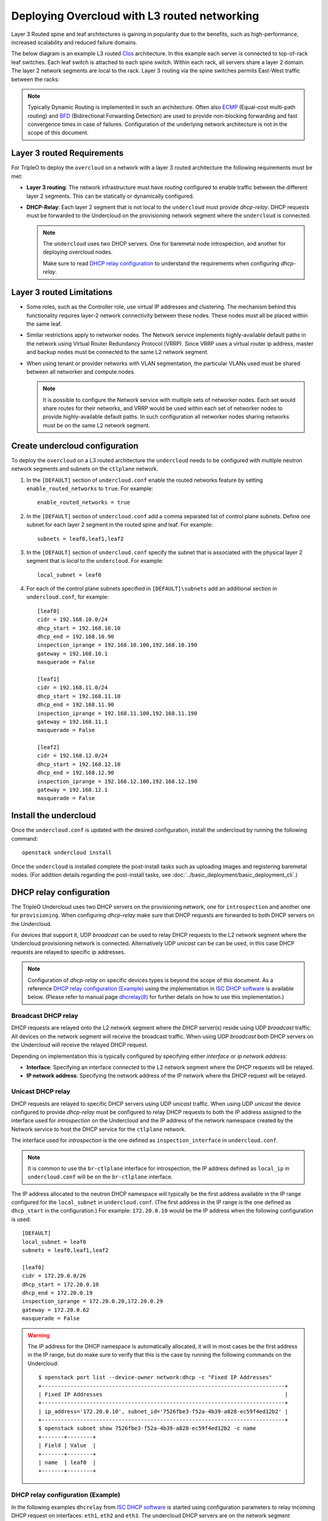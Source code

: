 Deploying Overcloud with L3 routed networking
=============================================

Layer 3 Routed spine and leaf architectures is gaining in popularity due to the
benefits, such as high-performance, increased scalability and reduced failure
domains.

The below diagram is an example L3 routed
`Clos <https://en.wikipedia.org/wiki/Clos_network>`_ architecture. In this
example each server is connected to top-of-rack leaf switches. Each leaf switch
is attached to each spine switch. Within each rack, all servers share a layer 2
domain. The layer 2 network segments are local to the rack. Layer 3 routing via
the spine switches permits East-West traffic between the racks:

.. image:: ../_images/spine_and_leaf.svg

.. Note:: Typically Dynamic Routing is implemented in such an architecture.
          Often also
          `ECMP <https://en.wikipedia.org/wiki/Equal-cost_multi-path_routing>`_
          (Equal-cost multi-path routing) and
          `BFD <https://en.wikipedia.org/wiki/Bidirectional_Forwarding_Detection>`_
          (Bidirectional Forwarding Detection) are used to provide non-blocking
          forwarding and fast convergence times in case of failures.
          Configuration of the underlying network architecture is not in the
          scope of this document.

Layer 3 routed Requirements
---------------------------

For TripleO to deploy the ``overcloud`` on a network with a layer 3 routed
architecture the following requirements must be met:

* **Layer 3 routing**:
  The network infrastructure must have *routing* configured to enable traffic
  between the different layer 2 segments. This can be statically or dynamically
  configured.

* **DHCP-Relay**:
  Each layer 2 segment that is not local to the ``undercloud`` must provide
  *dhcp-relay*. DHCP requests must be forwarded to the Undercloud on the
  provisioning network segment where the ``undercloud`` is connected.

  .. Note:: The ``undercloud`` uses two DHCP servers. One for baremetal node
            introspection, and another for deploying overcloud nodes.

            Make sure to read `DHCP relay configuration`_ to understand the
            requirements when configuring *dhcp-relay*.

Layer 3 routed Limitations
--------------------------

* Some roles, such as the Controller role, use virtual IP addresses and
  clustering. The mechanism behind this functionality requires layer-2 network
  connectivity between these nodes. These nodes must all be placed within the
  same leaf.

* Similar restrictions apply to networker nodes. The Network service implements
  highly-available default paths in the network using Virtual Router Redundancy
  Protocol (VRRP). Since VRRP uses a virtual router ip address, master and
  backup nodes must be connected to the same L2 network segment.

* When using tenant or provider networks with VLAN segmentation, the particular
  VLANs used must be shared between all networker and compute nodes.

  .. Note:: It is possible to configure the Network service with multiple sets
            of networker nodes. Each set would share routes for their networks,
            and VRRP would be used within each set of networker nodes to
            provide highly-available default paths. In such configuration all
            networker nodes sharing networks must be on the same L2 network
            segment.

Create undercloud configuration
-------------------------------

To deploy the ``overcloud`` on a L3 routed architecture the ``undercloud``
needs to be configured with multiple neutron network segments and subnets on
the ``ctlplane`` network.

#. In the ``[DEFAULT]`` section of ``undercloud.conf`` enable the routed
   networks feature by setting ``enable_routed_networks`` to ``true``. For
   example::

     enable_routed_networks = true

#. In the ``[DEFAULT]`` section of ``undercloud.conf`` add a comma separated
   list of control plane subnets. Define one subnet for each layer 2 segment in
   the routed spine and leaf. For example::

     subnets = leaf0,leaf1,leaf2

#. In the ``[DEFAULT]`` section of ``undercloud.conf`` specify the subnet that
   is associated with the physical layer 2 segment that is *local* to the
   ``undercloud``. For example::

     local_subnet = leaf0

#. For each of the control plane subnets specified in ``[DEFAULT]\subnets``
   add an additional section in ``undercloud.conf``, for example::

     [leaf0]
     cidr = 192.168.10.0/24
     dhcp_start = 192.168.10.10
     dhcp_end = 192.168.10.90
     inspection_iprange = 192.168.10.100,192.168.10.190
     gateway = 192.168.10.1
     masquerade = False

     [leaf1]
     cidr = 192.168.11.0/24
     dhcp_start = 192.168.11.10
     dhcp_end = 192.168.11.90
     inspection_iprange = 192.168.11.100,192.168.11.190
     gateway = 192.168.11.1
     masquerade = False

     [leaf2]
     cidr = 192.168.12.0/24
     dhcp_start = 192.168.12.10
     dhcp_end = 192.168.12.90
     inspection_iprange = 192.168.12.100,192.168.12.190
     gateway = 192.168.12.1
     masquerade = False

Install the undercloud
----------------------

Once the ``undercloud.conf`` is updated with the desired configuration, install
the undercloud by running the following command::

  openstack undercloud install

Once the ``undercloud`` is installed complete the post-install tasks such as
uploading images and registering baremetal nodes. (For addition details
regarding the post-install tasks, see
:doc:`../basic_deployment/basic_deployment_cli`.)

DHCP relay configuration
------------------------

The TripleO Undercloud uses two DHCP servers on the provisioning network, one
for ``introspection`` and another one for ``provisioning``. When configuring
*dhcp-relay* make sure that DHCP requests are forwarded to both DHCP servers on
the Undercloud.

For devices that support it, UDP *broadcast* can be used to relay DHCP requests
to the L2 network segment where the Undercloud provisioning network is
connected. Alternatively UDP *unicast* can be can be used, in this case DHCP
requests are relayed to specific ip addresses.

.. Note:: Configuration of *dhcp-relay* on specific devices types is beyond the
          scope of this document. As a reference
          `DHCP relay configuration (Example)`_ using the implementation in
          `ISC DHCP software <https://www.isc.org/downloads/dhcp/>`_ is
          available below. (Please refer to manual page
          `dhcrelay(8) <https://linux.die.net/man/8/dhcrelay>`_ for further
          details on how to use this implementation.)


Broadcast DHCP relay
~~~~~~~~~~~~~~~~~~~~

DHCP requests are relayed onto the L2 network segment where the DHCP server(s)
reside using UDP *broadcast* traffic. All devices on the network segment will
receive the broadcast traffic. When using UDP *broadcast* both DHCP servers on
the Undercloud will receive the relayed DHCP request.

Depending on implementation this is typically configured by specifying either
*interface* or *ip network address*:

* **Interface**:
  Specifying an interface connected to the L2 network segment where the DHCP
  requests will be relayed.
* **IP network address**:
  Specifying the network address of the IP network where the DHCP request will
  be relayed.

Unicast DHCP relay
~~~~~~~~~~~~~~~~~~

DHCP requests are relayed to specific DHCP servers using UDP *unicast* traffic.
When using UDP *unicast* the device configured to provide *dhcp-relay* must be
configured to relay DHCP requests to both the IP address assigned to the
interface used for *introspection* on the Undercloud and the IP address of the
network namespace created by the Network service to host the DHCP service for
the ``ctlplane`` network.

The interface used for *introspection* is the one defined as
``inspection_interface`` in ``undercloud.conf``.

.. Note:: It is common to use the ``br-ctlplane`` interface for introspection,
          the IP address defined as ``local_ip`` in ``undercloud.conf`` will be
          on the ``br-ctlplane`` interface.

The IP address allocated to the neutron DHCP namespace will typically be the
first address available in the IP range configured for the ``local_subnet`` in
``undercloud.conf``. (The first address in the IP range is the one defined as
``dhcp_start`` in the configuration.) For example: ``172.20.0.10`` would be the
IP address when the following configuration is used::

  [DEFAULT]
  local_subnet = leaf0
  subnets = leaf0,leaf1,leaf2

  [leaf0]
  cidr = 172.20.0.0/26
  dhcp_start = 172.20.0.10
  dhcp_end = 172.20.0.19
  inspection_iprange = 172.20.0.20,172.20.0.29
  gateway = 172.20.0.62
  masquerade = False

.. Warning:: The IP address for the DHCP namespace is automatically allocated,
             it will in most cases be the first address in the IP range, but
             do make sure to verify that this is the case by running the
             following commands on the Undercloud::

               $ openstack port list --device-owner network:dhcp -c "Fixed IP Addresses"
               +----------------------------------------------------------------------------+
               | Fixed IP Addresses                                                         |
               +----------------------------------------------------------------------------+
               | ip_address='172.20.0.10', subnet_id='7526fbe3-f52a-4b39-a828-ec59f4ed12b2' |
               +----------------------------------------------------------------------------+
               $ openstack subnet show 7526fbe3-f52a-4b39-a828-ec59f4ed12b2 -c name
               +-------+--------+
               | Field | Value  |
               +-------+--------+
               | name  | leaf0  |
               +-------+--------+

DHCP relay configuration (Example)
~~~~~~~~~~~~~~~~~~~~~~~~~~~~~~~~~~

In the following examples ``dhcrelay`` from
`ISC DHCP software <https://www.isc.org/downloads/dhcp/>`_ is started using
configuration parameters to relay incoming DHCP request on interfaces:
``eth1``, ``eth2`` and ``eth3``. The undercloud DHCP servers are on the network
segment connected to the ``eth0`` interface. The DHCP server used for
``introspection`` is listening on ip address: ``172.20.0.1`` and the DHCP
server used for ``provisioning`` is listening on ip address: ``172.20.0.10``.

Example, dhcrelay version 4.2.5 (in CentOS 7)::

  dhcrelay -d --no-pid 172.20.0.10 172.20.0.1 \
           -i eth0 -i eth1 -i eth2 -i eth3

Example, dhcrelay version 4.3.6 (in Fedora 28)::

  dhcrelay -d --no-pid 172.20.0.10 172.20.0.1 \
           -iu eth0 -id eth1 -id eth2 -id eth3

Map bare metal node ports to control plane network segments
-----------------------------------------------------------

To enable deployment onto a L3 routed network the baremetal ports must have
its ``physical_network`` field configured. Each baremetal port is associated
with a baremetal node in the Bare Metal service. The physical network names are
the ones used in the ``subnets`` option in the undercloud configuration.

.. Note:: The physical network name of the subnet specified as ``local_subnet``
          in ``undercloud.conf`` is special. It is **always** named
          ``ctlplane``.

#. Make sure the baremetal nodes are in one of the following states: *enroll*,
   or *manageable*. If the baremetal node is not in one of these states the
   command used to set the ``physical_network`` property on the baremetal port
   will fail. (For additional details regarding node states see
   :doc:`../advanced_deployment/node_states`.)

   To set all nodes to ``manageable`` state run the following command::

       for node in $(openstack baremetal node list -f value -c Name); do \
           openstack baremetal node manage $node --wait; done

#. Use ``openstack baremetal port list --node <node-uuid>`` command to find out
   which baremetal ports are associated with which baremetal node. Then set the
   ``physical-network`` for the ports.

   In the example below three subnets where defined in the configuration,
   *leaf0*, *leaf1* and *leaf2*. Notice that the ``local_subnet`` is ``leaf0``,
   since the physical network for the ``local_subnet`` is always ``ctlplane``
   the baremetal port connected to ``leaf0`` use ``ctlplane``. The remaining
   ports use the ``leafX`` names::

     openstack baremetal port set --physical-network ctlplane <port-uuid>

     openstack baremetal port set --physical-network leaf1 <port-uuid>
     openstack baremetal port set --physical-network leaf2 <port-uuid>
     openstack baremetal port set --physical-network leaf2 <port-uuid>

#. Make sure the nodes are in ``available`` state before deploying the
   overcloud::

    openstack overcloud node provide --all-manageable

Create roles specific to each leaf (layer 2 segment)
----------------------------------------------------

To aid in scheduling and to allow override of leaf specific parameters in
``tripleo-heat-templates`` create new roles for each l2 leaf. The following is
an example with one controller role, and two compute roles. Please refer to
:doc:`custom_roles` for details on configuring custom roles.

Example ``roles_data``::

  #############################################################################
  # Role: Controller                                                          #
  #############################################################################
  - name: Controller
    description: |
      Controller role that has all the controler services loaded and handles
      Database, Messaging and Network functions.
    CountDefault: 1
    tags:
      - primary
      - controller
    networks:
      - External
      - InternalApi
      - Storage
      - StorageMgmt
      - Tenant
    HostnameFormatDefault: '%stackname%-controller-%index%'
    ServicesDefault:
      - OS::TripleO::Services::AodhApi
      - OS::TripleO::Services::AodhEvaluator
      - OS::TripleO::Services::AodhListener
      - OS::TripleO::Services::AodhNotifier
      - OS::TripleO::Services::AuditD
      - OS::TripleO::Services::BarbicanApi
      - OS::TripleO::Services::BarbicanBackendSimpleCrypto
      - OS::TripleO::Services::BarbicanBackendDogtag
      - OS::TripleO::Services::BarbicanBackendKmip
      - OS::TripleO::Services::BarbicanBackendPkcs11Crypto
      - OS::TripleO::Services::CACerts
      - OS::TripleO::Services::CeilometerAgentCentral
      - OS::TripleO::Services::CeilometerAgentNotification
      - OS::TripleO::Services::CephExternal
      - OS::TripleO::Services::CephMds
      - OS::TripleO::Services::CephMgr
      - OS::TripleO::Services::CephMon
      - OS::TripleO::Services::CephRbdMirror
      - OS::TripleO::Services::CephRgw
      - OS::TripleO::Services::CertmongerUser
      - OS::TripleO::Services::CinderApi
      - OS::TripleO::Services::CinderBackendDellPs
      - OS::TripleO::Services::CinderBackendDellSc
      - OS::TripleO::Services::CinderBackendDellEMCUnity
      - OS::TripleO::Services::CinderBackendDellEMCVMAXISCSI
      - OS::TripleO::Services::CinderBackendNetApp
      - OS::TripleO::Services::CinderBackendScaleIO
      - OS::TripleO::Services::CinderBackendVRTSHyperScale
      - OS::TripleO::Services::CinderBackup
      - OS::TripleO::Services::CinderHPELeftHandISCSI
      - OS::TripleO::Services::CinderScheduler
      - OS::TripleO::Services::CinderVolume
      - OS::TripleO::Services::Clustercheck
      - OS::TripleO::Services::Collectd
      - OS::TripleO::Services::Congress
      - OS::TripleO::Services::Docker
      - OS::TripleO::Services::Ec2Api
      - OS::TripleO::Services::Etcd
      - OS::TripleO::Services::ExternalSwiftProxy
      - OS::TripleO::Services::Fluentd
      - OS::TripleO::Services::GlanceApi
      - OS::TripleO::Services::GnocchiApi
      - OS::TripleO::Services::GnocchiMetricd
      - OS::TripleO::Services::GnocchiStatsd
      - OS::TripleO::Services::HAproxy
      - OS::TripleO::Services::HeatApi
      - OS::TripleO::Services::HeatApiCfn
      - OS::TripleO::Services::HeatEngine
      - OS::TripleO::Services::Horizon
      - OS::TripleO::Services::Ipsec
      - OS::TripleO::Services::IronicApi
      - OS::TripleO::Services::IronicConductor
      - OS::TripleO::Services::IronicPxe
      - OS::TripleO::Services::Iscsid
      - OS::TripleO::Services::Keepalived
      - OS::TripleO::Services::Kernel
      - OS::TripleO::Services::Keystone
      - OS::TripleO::Services::LoginDefs
      - OS::TripleO::Services::ManilaApi
      - OS::TripleO::Services::ManilaBackendCephFs
      - OS::TripleO::Services::ManilaBackendIsilon
      - OS::TripleO::Services::ManilaBackendNetapp
      - OS::TripleO::Services::ManilaBackendUnity
      - OS::TripleO::Services::ManilaBackendVNX
      - OS::TripleO::Services::ManilaBackendVMAX
      - OS::TripleO::Services::ManilaScheduler
      - OS::TripleO::Services::ManilaShare
      - OS::TripleO::Services::Memcached
      - OS::TripleO::Services::MongoDb
      - OS::TripleO::Services::MySQL
      - OS::TripleO::Services::MySQLClient
      - OS::TripleO::Services::NeutronApi
      - OS::TripleO::Services::NeutronBgpVpnApi
      - OS::TripleO::Services::NeutronSfcApi
      - OS::TripleO::Services::NeutronCorePlugin
      - OS::TripleO::Services::NeutronDhcpAgent
      - OS::TripleO::Services::NeutronL2gwAgent
      - OS::TripleO::Services::NeutronL2gwApi
      - OS::TripleO::Services::NeutronL3Agent
      - OS::TripleO::Services::NeutronLbaasv2Agent
      - OS::TripleO::Services::NeutronLinuxbridgeAgent
      - OS::TripleO::Services::NeutronMetadataAgent
      - OS::TripleO::Services::NeutronML2FujitsuCfab
      - OS::TripleO::Services::NeutronML2FujitsuFossw
      - OS::TripleO::Services::NeutronOvsAgent
      - OS::TripleO::Services::NeutronVppAgent
      - OS::TripleO::Services::NovaApi
      - OS::TripleO::Services::NovaConductor
      - OS::TripleO::Services::NovaConsoleauth
      - OS::TripleO::Services::NovaIronic
      - OS::TripleO::Services::NovaMetadata
      - OS::TripleO::Services::NovaPlacement
      - OS::TripleO::Services::NovaScheduler
      - OS::TripleO::Services::NovaVncProxy
      - OS::TripleO::Services::Timesync
      - OS::TripleO::Services::ContainersLogrotateCrond
      - OS::TripleO::Services::OctaviaApi
      - OS::TripleO::Services::OctaviaHealthManager
      - OS::TripleO::Services::OctaviaHousekeeping
      - OS::TripleO::Services::OctaviaWorker
      - OS::TripleO::Services::OpenDaylightApi
      - OS::TripleO::Services::OpenDaylightOvs
      - OS::TripleO::Services::OVNDBs
      - OS::TripleO::Services::OVNController
      - OS::TripleO::Services::Pacemaker
      - OS::TripleO::Services::PankoApi
      - OS::TripleO::Services::RabbitMQ
      - OS::TripleO::Services::Redis
      - OS::TripleO::Services::Rhsm
      - OS::TripleO::Services::RsyslogSidecar
      - OS::TripleO::Services::SaharaApi
      - OS::TripleO::Services::SaharaEngine
      - OS::TripleO::Services::Securetty
      - OS::TripleO::Services::SensuClient
      - OS::TripleO::Services::SkydiveAgent
      - OS::TripleO::Services::SkydiveAnalyzer
      - OS::TripleO::Services::Snmp
      - OS::TripleO::Services::Sshd
      - OS::TripleO::Services::SwiftProxy
      - OS::TripleO::Services::SwiftDispersion
      - OS::TripleO::Services::SwiftRingBuilder
      - OS::TripleO::Services::SwiftStorage
      - OS::TripleO::Services::Tacker
      - OS::TripleO::Services::Timezone
      - OS::TripleO::Services::TripleoFirewall
      - OS::TripleO::Services::TripleoPackages
      - OS::TripleO::Services::Tuned
      - OS::TripleO::Services::Vpp
      - OS::TripleO::Services::Zaqar
  #############################################################################
  # Role: ComputeLeaf0                                                        #
  #############################################################################
  - name: ComputeLeaf0
    description: |
      Basic Compute Node role
    CountDefault: 1
    networks:
      - InternalApi
      - Tenant
      - Storage
    HostnameFormatDefault: '%stackname%-compute-leaf0-%index%'
    disable_upgrade_deployment: True
    ServicesDefault:
      - OS::TripleO::Services::AuditD
      - OS::TripleO::Services::CACerts
      - OS::TripleO::Services::CephClient
      - OS::TripleO::Services::CephExternal
      - OS::TripleO::Services::CertmongerUser
      - OS::TripleO::Services::Collectd
      - OS::TripleO::Services::ComputeCeilometerAgent
      - OS::TripleO::Services::ComputeNeutronCorePlugin
      - OS::TripleO::Services::ComputeNeutronL3Agent
      - OS::TripleO::Services::ComputeNeutronMetadataAgent
      - OS::TripleO::Services::ComputeNeutronOvsAgent
      - OS::TripleO::Services::Docker
      - OS::TripleO::Services::Fluentd
      - OS::TripleO::Services::Ipsec
      - OS::TripleO::Services::Iscsid
      - OS::TripleO::Services::Kernel
      - OS::TripleO::Services::LoginDefs
      - OS::TripleO::Services::MySQLClient
      - OS::TripleO::Services::NeutronBgpVpnBagpipe
      - OS::TripleO::Services::NeutronLinuxbridgeAgent
      - OS::TripleO::Services::NeutronVppAgent
      - OS::TripleO::Services::NovaCompute
      - OS::TripleO::Services::NovaLibvirt
      - OS::TripleO::Services::NovaMigrationTarget
      - OS::TripleO::Services::Timesync
      - OS::TripleO::Services::ContainersLogrotateCrond
      - OS::TripleO::Services::OpenDaylightOvs
      - OS::TripleO::Services::Rhsm
      - OS::TripleO::Services::RsyslogSidecar
      - OS::TripleO::Services::Securetty
      - OS::TripleO::Services::SensuClient
      - OS::TripleO::Services::SkydiveAgent
      - OS::TripleO::Services::Snmp
      - OS::TripleO::Services::Sshd
      - OS::TripleO::Services::Timezone
      - OS::TripleO::Services::TripleoFirewall
      - OS::TripleO::Services::TripleoPackages
      - OS::TripleO::Services::Tuned
      - OS::TripleO::Services::Vpp
      - OS::TripleO::Services::OVNController
      - OS::TripleO::Services::OVNMetadataAgent
  #############################################################################
  # Role: ComputeLeaf1                                                        #
  #############################################################################
  - name: ComputeLeaf1
    description: |
      Basic Compute Node role
    CountDefault: 1
    networks:
      - Internal1
      - Tenant1
      - Storage1
    HostnameFormatDefault: '%stackname%-compute-leaf1-%index%'
    disable_upgrade_deployment: True
    ServicesDefault:
      - OS::TripleO::Services::AuditD
      - OS::TripleO::Services::CACerts
      - OS::TripleO::Services::CephClient
      - OS::TripleO::Services::CephExternal
      - OS::TripleO::Services::CertmongerUser
      - OS::TripleO::Services::Collectd
      - OS::TripleO::Services::ComputeCeilometerAgent
      - OS::TripleO::Services::ComputeNeutronCorePlugin
      - OS::TripleO::Services::ComputeNeutronL3Agent
      - OS::TripleO::Services::ComputeNeutronMetadataAgent
      - OS::TripleO::Services::ComputeNeutronOvsAgent
      - OS::TripleO::Services::Docker
      - OS::TripleO::Services::Fluentd
      - OS::TripleO::Services::Ipsec
      - OS::TripleO::Services::Iscsid
      - OS::TripleO::Services::Kernel
      - OS::TripleO::Services::LoginDefs
      - OS::TripleO::Services::MySQLClient
      - OS::TripleO::Services::NeutronBgpVpnBagpipe
      - OS::TripleO::Services::NeutronLinuxbridgeAgent
      - OS::TripleO::Services::NeutronVppAgent
      - OS::TripleO::Services::NovaCompute
      - OS::TripleO::Services::NovaLibvirt
      - OS::TripleO::Services::NovaMigrationTarget
      - OS::TripleO::Services::Timesync
      - OS::TripleO::Services::ContainersLogrotateCrond
      - OS::TripleO::Services::OpenDaylightOvs
      - OS::TripleO::Services::Rhsm
      - OS::TripleO::Services::RsyslogSidecar
      - OS::TripleO::Services::Securetty
      - OS::TripleO::Services::SensuClient
      - OS::TripleO::Services::SkydiveAgent
      - OS::TripleO::Services::Snmp
      - OS::TripleO::Services::Sshd
      - OS::TripleO::Services::Timezone
      - OS::TripleO::Services::TripleoFirewall
      - OS::TripleO::Services::TripleoPackages
      - OS::TripleO::Services::Tuned
      - OS::TripleO::Services::Vpp
      - OS::TripleO::Services::OVNController
      - OS::TripleO::Services::OVNMetadataAgent

Configure node placement
------------------------

Use node placement to map the baremetal nodes to roles, with each role using a
different set of local layer 2 segments. Please refer to :doc:`node_placement`
for details on how to configure node placement.

Add configuration to parameters_default
---------------------------------------

Before deploying the ``overcloud`` create an environment file that contains the
required overrides. In the example below parameter overrides for the following
four roles and ``Controller``, ``ComputeLeaf0``, ``ComputeLeaf1`` and
``ComputeLeaf2``.

.. Note:: In TripleO templates role specific parameters are defined using
          variables. One of the variables used is ``{{role.name}}``. The
          templates have parameters such as ``{{role.name}}Count``,
          ``{{role.name}}Flavor``, ``{{role.name}}ControlPlaneSubnet`` and
          many more. This enables per-role values for these parameters, like in
          the example below where they are used to specify the
          *ControlPlaneSubnet* node *Count* and *Flavor* to use for the
          *per-leaf* roles.

Parameter override example::

  parameter_defaults:
    ControlPlaneSubnet: leaf0
    OvercloudComputeLeaf0Flavor: compute-leaf0
    OvercloudComputeLeaf1Flavor: compute-leaf1
    OvercloudComputeLeaf2Flavor: compute-leaf2
    ControllerCount: 3
    ComputeLeaf0Count: 5
    ComputeLeaf1Count: 5
    ComputeLeaf2Count: 5
    ControllerControlPlaneSubnet: leaf0
    ComputeLeaf0ControlPlaneSubnet: leaf0
    ComputeLeaf1ControlPlaneSubnet: leaf1
    ComputeLeaf2ControlPlaneSubnet: leaf2

Deploy the overcloud
--------------------

To deploy the overcloud, run the ``openstack overcloud deploy`` specifying the
roles data file and environment file. For example::

  openstack overcloud deploy --templates \
  -r /home/stack/roles_data.yaml \
  -e /home/stack/environments/node_data.yaml

.. Note:: Remember to include other environment files that you might want for
          configuration of the overcloud.
